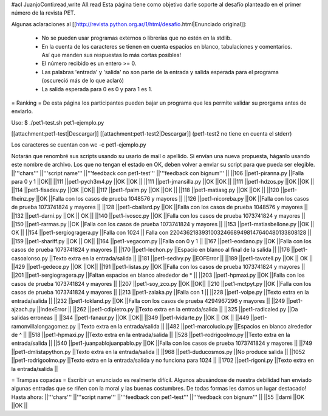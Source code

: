 #acl JuanjoConti:read,write All:read
Esta página tiene como objetivo darle soporte al desafío planteado en el primer número de la revista PET.

Algunas aclaraciones al [[http://revista.python.org.ar/1/html/desafio.html|Enunciado original]]:

 * No se pueden usar programas externos o librerías que no estén en la stdlib.
 * En la cuenta de los caracteres se tienen en cuenta espacios en blanco,  tabulaciones y comentarios. Así que manden sus respuestas lo más cortas  posibles!
 * El número recibido es un entero >= 0.
 * Las  palabras 'entrada' y 'salida' no son parte de la entrada y salida  esperada para el programa (oscureció más de lo que aclaró)
 * La salida esperada para 0 es 0 y para 1 es 1.

= Ranking =
De esta página los participantes pueden bajar un programa que les permite validar su prorgama antes de enviarlo.

Uso: $ ./pet1-test.sh pet1-ejemplo.py

[[attachment:pet1-test|Descargar]] [[attachment:pet1-test2|Descargar]] (pet1-test2 no tiene en cuenta el stderr)

Los caracteres se cuentan con wc -c pet1-ejemplo.py

Notarán que renombré sus scripts usando su usario de mail o apellido. Si envían una nueva propuesta, háganlo usando este nombre de archivo. Los que no tengan el estado en OK, deben volver a enviar su script para que pueda ser elegible.
||'''chars''' ||'''script name''' ||'''feedback con pet1-test''' ||'''feedback con bignum''' ||
||106 ||pet1-piranna.py ||Falla para 0 y 1 ||OK||
||111 ||pet1-pych3m4.py ||OK ||OK ||
||111 ||pet1-jmansilla.py ||OK ||OK ||
||111 ||pet1-hdzos.py ||OK ||OK ||
||114 ||pet1-fisadev.py ||OK ||OK||
||117 ||pet1-fpalm.py ||OK ||OK ||
||118 ||pet1-matiasg.py ||OK ||OK ||
||120 ||pet1-fheinz.py ||OK ||Falla con los casos de prueba 1048576 y mayores ||
||126 ||pet1-nicoreba.py ||OK ||Falla con los casos de prueba 1073741824 y mayores ||
||128 ||pet1-cballard.py ||OK ||Falla con los casos de prueba 1048576 y mayores ||
||132 ||pet1-darni.py ||OK || OK ||
||140 ||pet1-ivoscc.py ||OK ||Falla con los casos de prueba 1073741824 y mayores ||
||150 ||pet1-rarmas.py ||OK ||Falla con los casos de prueba 1073741824 y mayores ||
||153 ||pet1-matiasbellone.py ||OK || OK ||
||154 ||pet1-sergiogragera.py ||Falla con 1024 || Falla con 2204362183931003246689498147640480133808128 ||
||159 ||pet1-shariff.py ||OK || OK||
||164 ||pet1-vegacom.py ||Falla con 0 y 1 ||
||167 ||pet1-eordano.py ||OK ||Falla con los casos de prueba 1073741824 y mayores ||
||170 ||pet1-lechon.py ||Espacio en blanco al final de la salida ||
||176 ||pet1-casoalonso.py ||Texto extra en la entrada/salida ||
||181 ||pet1-sedivy.py ||EOFError ||
||189 ||pet1-tavotell.py ||OK || OK ||
||429 ||pet1-gedece.py ||OK ||OK||
||191 ||pet1-listas.py ||OK ||Falla con los casos de prueba 1073741824 y mayores ||
||201 ||pet1-sergiogragera.py ||Faltan espacios en blanco alrededor de * ||
||203 ||pet1-hpmaxi.py ||OK ||Falla con los casos de prueba 1073741824 y mayores ||
||207 ||pet1-soy_zco.py ||OK ||OK||
||210 ||pet1-mctpyt.py ||OK ||Falla con los casos de prueba 1073741824 y mayores ||
||213 ||pet1-zalaka.py ||Falla con 1 ||
||228 ||pet1-volpe.py ||Texto extra en la entrada/salida ||
||232 ||pet1-tokland.py ||OK ||Falla con los casos de prueba 4294967296 y mayores ||
||249 ||pet1-ajzach.py ||IndexError ||
||262 ||pet1-cdipietro.py ||Texto extra en la entrada/salida ||
||325 ||pet1-radicaled.py ||Da salidas erroneas ||
||344 ||pet1-fanaur.py ||OK ||OK||
||349 ||pet1-lvidarte.py ||OK || OK ||
||449 ||pet1-ramonvillalongagomez.py ||Texto extra en la entrada/salida ||
||482 ||pet1-marcolucio.py ||Espacios en blanco alrededor de ^ ||
||518 ||pet1-hpmaxi.py ||Texto extra en la entrada/salida ||
||528 ||pet1-rodrigoolmo.py ||Texto extra en la entrada/salida ||
||540 ||pet1-juanpablojuanpablo.py ||OK ||Falla con los casos de prueba 1073741824 y mayores ||
||749 ||pet1-dmlistapython.py ||Texto extra en la entrada/salida ||
||968 ||pet1-duducosmos.py ||No produce salida ||
||1052 ||pet1-rodrigoolmo.py ||Texto extra en la entrada/salida y no funciona para 1024 ||
||1702 ||pet1-rigoni.py ||Texto extra en la entrada/salida ||




= Trampas copadas =
Escribir un enunciado es realmente difícil. Algunos abusándose de nuestra debilidad han enviado algunas entradas que se riñen con la moral y las buenas costumbres. De todas formas les damos un lugar destacado! Hasta ahora:
||'''chars''' ||'''script name''' ||'''feedback con pet1-test''' ||'''feedback con bignum''' ||
||55 ||darni ||OK ||OK ||
